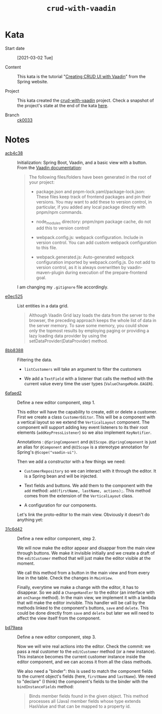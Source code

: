 #+TITLE: =crud-with-vaadin=

* Kata

- Start date :: [2021-03-02 Tue]

- Content :: This kata is the tutorial "[[https://spring.io/guides/gs/crud-with-vaadin/][Creating CRUD UI with Vaadin]]"
  from the Spring website.

- Project :: This kata created the [[https://github.com/alecigne/learning/tree/master/code/crud-with-vaadin][crud-with-vaadin]] project. Check a
  snapshot of the project's state at the end of the kata [[https://github.com/alecigne/learning/tree/ck0033/code/crud-with-vaadin][here]].

- Branch :: [[https://github.com/alecigne/learning/commits/ck0033][ck0033]]

* Notes

- [[https://github.com/alecigne/learning/commit/acb4c38][acb4c38]] :: Initialization: Spring Boot, Vaadin, and a basic view
  with a button. From the [[https://vaadin.com/docs/v14/flow/v14-migration/v14-migration-guide.html#6-build-and-maintain-the-v14-project][Vaadin documentation]]:

  #+begin_quote
  The following files/folders have been generated in the root of your
  project:

  - package.json and pnpm-lock.yaml/package-lock.json: These files
    keep track of frontend packages and pin their versions. You may
    want to add these to version control, in particular, if you added
    any local package directly with pnpm/npm commands.

  - node_modules directory: pnpm/npm package cache, do not add this to
    version control!

  - webpack.config.js: webpack configuration. Include in version
    control. You can add custom webpack configuration to this file.

  - webpack.generated.js: Auto-generated webpack configuration
    imported by webpack.config.js. Do not add to version control, as
    it is always overwritten by vaadin-maven-plugin during execution
    of the prepare-frontend goal.
  #+end_quote

  I am changing my ~.gitignore~ file accordingly.

- [[https://github.com/alecigne/learning/commit/e0ec525][e0ec525]] :: List entities in a data grid.

  #+begin_quote
  Although Vaadin Grid lazy loads the data from the server to the
  browser, the preceding approach keeps the whole list of data in the
  server memory. To save some memory, you could show only the topmost
  results by employing paging or providing a lazy loading data
  provider by using the setDataProvider(DataProvider) method.
  #+end_quote

- [[https://github.com/alecigne/learning/commit/8bb8388][8bb8388]] :: Filtering the data.

  + ~listCustomers~ will take an argument to filter the customers

  + We add a ~TextField~ with a listener that calls the method with
    the current value every time the user types
    (~ValueChangeMode.EAGER~).

- [[https://github.com/alecigne/learning/commit/6afaed2][6afaed2]] :: Define a new editor component, step 1.

  This editor will have the capability to create, edit or delete a
  customer. First we create a class ~CustomerEditor~. This will be a
  component with a vertical layout so we extend the ~VerticalLayout~
  component. The component will support adding key event listeners to
  its their root elements (~addKeyPressListener~) so we also implement
  ~KeyNotifier~.

  Annotations : ~@SpringComponent~ and ~@UIScope~. ~@SpringComponent~
  is just an alias for ~@Component~ and ~@UIScope~ is a stereotype
  annotation for Spring's ~@Scope("vaadin-ui")~.

  Then we add a constructor with a few things we need:

  - ~CustomerRepository~ so we can interact with it through the
    editor. It is a Spring bean and will be injected.

  - Text fields and buttons. We add them to the component with the
    ~add~ method: ~add(firstName, lastName, actions);~. This method
    comes from the extension of the ~VerticalLayout~ class.

  - A configuration for our components.

  Let's link the proto-editor to the main view. Obviously it doesn't
  do anything yet:

  [[file:../.files/crud-with-vaadin_1.png]]

- [[https://github.com/alecigne/learning/commit/31c6d42][31c6d42]] :: Define a new editor component, step 2.

  We will now make the editor appear and disappar from the main view
  through buttons. We make it invisible initially and we create a
  draft of the ~editCustomer~ method that will just make the editor
  visible at the moment.

  We call this method from a button in the main view and from every
  line in the table. Check the changes in ~MainView~.

  Finally, everytime we make a change with the editor, it has to
  disappear. So we add a ~ChangeHandler~ to the editor (an interface
  with an ~onChange~ method). In the main view, we implement it with a
  lambda that will make the editor invisible. This handler will be
  call by the methods linked to the component's buttons, ~save~ and
  ~delete~. This could be done directly from ~save~ and ~delete~ but
  later we will need to affect the view itself from the component.

- [[https://github.com/alecigne/learning/commit/bd79aea][bd79aea]] :: Define a new editor component, step 3.

  Now we will wire real actions into the editor. Check the commit: we
  pass a real customer to the ~editCustomer~ method (or a new
  instance). This instance becomes the current customer instance
  inside the editor component, and we can access it from all the class
  methods.

  We also need a "binder": this is used to match the component fields
  to the current object's fields (here, ~firstName~ and
  ~lastName~). We need to "declare" (I think) the component's fields
  to the binder with the ~bindInstanceFields~ method:

  #+begin_quote
  Binds member fields found in the given object. This method processes
  all (Java) member fields whose type extends HasValue and that can be
  mapped to a property id.
  #+end_quote
